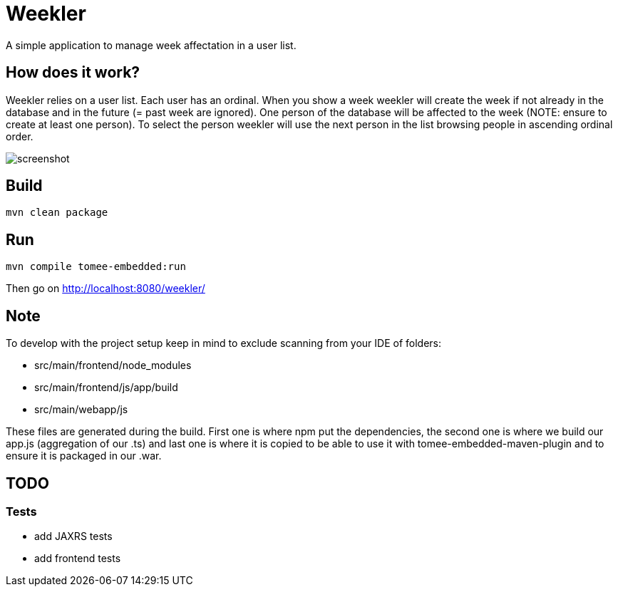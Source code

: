 = Weekler

A simple application to manage week affectation in a user list.

== How does it work?

Weekler relies on a user list. Each user has an ordinal. When you show a week
weekler will create the week if not already in the database and in the future (= past week are ignored).
One person of the database will be affected to the week (NOTE: ensure to create at least one person).
To select the person weekler will use the next person in the list browsing people in ascending ordinal order.

image:src/documentation/screenshot.png[]

== Build

[source]
----
mvn clean package
----

== Run

[source]
----
mvn compile tomee-embedded:run
----

Then go on http://localhost:8080/weekler/

== Note

To develop with the project setup keep in mind to exclude scanning from your IDE of folders:

- src/main/frontend/node_modules
- src/main/frontend/js/app/build
- src/main/webapp/js

These files are generated during the build. First one is where npm put the dependencies, the second one
is where we build our app.js (aggregation of our .ts) and last one is where it is copied to be able
to use it with tomee-embedded-maven-plugin and to ensure it is packaged in our .war.

== TODO

=== Tests

- add JAXRS tests
- add frontend tests
